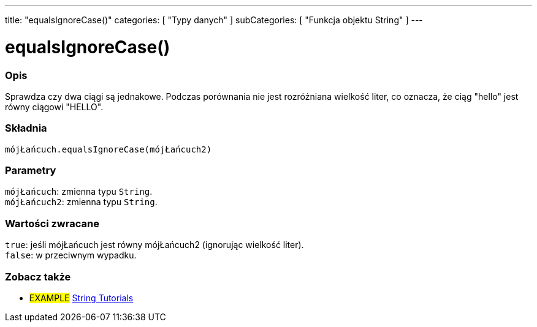 ---
title: "equalsIgnoreCase()"
categories: [ "Typy danych" ]
subCategories: [ "Funkcja objektu String" ]
---





= equalsIgnoreCase()


// POCZĄTEK SEKCJI OPISOWEJ
[#overview]
--

[float]
=== Opis
Sprawdza czy dwa ciągi są jednakowe. Podczas porównania nie jest rozróżniana wielkość liter, co oznacza, że ciąg "hello" jest równy ciągowi "HELLO".

[%hardbreaks]


[float]
=== Składnia
`mójŁańcuch.equalsIgnoreCase(mójŁańcuch2)`


[float]
=== Parametry
`mójŁańcuch`: zmienna typu `String`. +
`mójŁańcuch2`: zmienna typu `String`.


[float]
=== Wartości zwracane
`true`: jeśli mójŁańcuch jest równy mójŁańcuch2 (ignorując wielkość liter). +
`false`: w przeciwnym wypadku.

--
// KONIEC SEKCJI OPISOWEJ



// KONIEC SEKCJI JAK UŻYWAĆ


// POCZĄTEK SEKCJI ZOBACZ TAKŻE
[#see_also]
--

[float]
=== Zobacz także

[role="example"]
* #EXAMPLE# https://www.arduino.cc/en/Tutorial/BuiltInExamples#strings[String Tutorials^]
--
// KONIEC SEKCJI ZOBACZ TAKŻE
